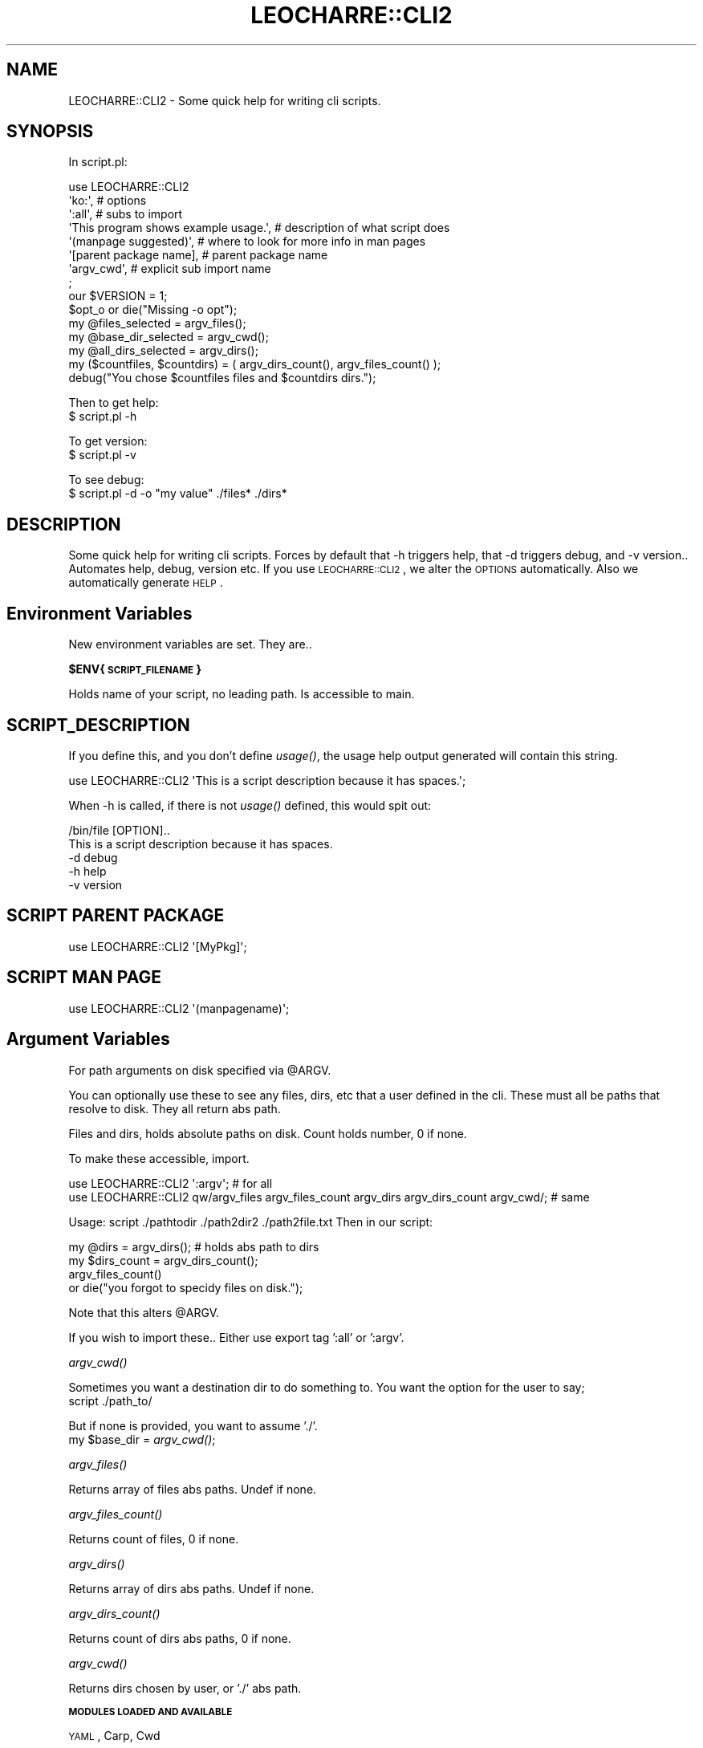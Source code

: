 .\" Automatically generated by Pod::Man 2.16 (Pod::Simple 3.05)
.\"
.\" Standard preamble:
.\" ========================================================================
.de Sh \" Subsection heading
.br
.if t .Sp
.ne 5
.PP
\fB\\$1\fR
.PP
..
.de Sp \" Vertical space (when we can't use .PP)
.if t .sp .5v
.if n .sp
..
.de Vb \" Begin verbatim text
.ft CW
.nf
.ne \\$1
..
.de Ve \" End verbatim text
.ft R
.fi
..
.\" Set up some character translations and predefined strings.  \*(-- will
.\" give an unbreakable dash, \*(PI will give pi, \*(L" will give a left
.\" double quote, and \*(R" will give a right double quote.  \*(C+ will
.\" give a nicer C++.  Capital omega is used to do unbreakable dashes and
.\" therefore won't be available.  \*(C` and \*(C' expand to `' in nroff,
.\" nothing in troff, for use with C<>.
.tr \(*W-
.ds C+ C\v'-.1v'\h'-1p'\s-2+\h'-1p'+\s0\v'.1v'\h'-1p'
.ie n \{\
.    ds -- \(*W-
.    ds PI pi
.    if (\n(.H=4u)&(1m=24u) .ds -- \(*W\h'-12u'\(*W\h'-12u'-\" diablo 10 pitch
.    if (\n(.H=4u)&(1m=20u) .ds -- \(*W\h'-12u'\(*W\h'-8u'-\"  diablo 12 pitch
.    ds L" ""
.    ds R" ""
.    ds C` ""
.    ds C' ""
'br\}
.el\{\
.    ds -- \|\(em\|
.    ds PI \(*p
.    ds L" ``
.    ds R" ''
'br\}
.\"
.\" Escape single quotes in literal strings from groff's Unicode transform.
.ie \n(.g .ds Aq \(aq
.el       .ds Aq '
.\"
.\" If the F register is turned on, we'll generate index entries on stderr for
.\" titles (.TH), headers (.SH), subsections (.Sh), items (.Ip), and index
.\" entries marked with X<> in POD.  Of course, you'll have to process the
.\" output yourself in some meaningful fashion.
.ie \nF \{\
.    de IX
.    tm Index:\\$1\t\\n%\t"\\$2"
..
.    nr % 0
.    rr F
.\}
.el \{\
.    de IX
..
.\}
.\"
.\" Accent mark definitions (@(#)ms.acc 1.5 88/02/08 SMI; from UCB 4.2).
.\" Fear.  Run.  Save yourself.  No user-serviceable parts.
.    \" fudge factors for nroff and troff
.if n \{\
.    ds #H 0
.    ds #V .8m
.    ds #F .3m
.    ds #[ \f1
.    ds #] \fP
.\}
.if t \{\
.    ds #H ((1u-(\\\\n(.fu%2u))*.13m)
.    ds #V .6m
.    ds #F 0
.    ds #[ \&
.    ds #] \&
.\}
.    \" simple accents for nroff and troff
.if n \{\
.    ds ' \&
.    ds ` \&
.    ds ^ \&
.    ds , \&
.    ds ~ ~
.    ds /
.\}
.if t \{\
.    ds ' \\k:\h'-(\\n(.wu*8/10-\*(#H)'\'\h"|\\n:u"
.    ds ` \\k:\h'-(\\n(.wu*8/10-\*(#H)'\`\h'|\\n:u'
.    ds ^ \\k:\h'-(\\n(.wu*10/11-\*(#H)'^\h'|\\n:u'
.    ds , \\k:\h'-(\\n(.wu*8/10)',\h'|\\n:u'
.    ds ~ \\k:\h'-(\\n(.wu-\*(#H-.1m)'~\h'|\\n:u'
.    ds / \\k:\h'-(\\n(.wu*8/10-\*(#H)'\z\(sl\h'|\\n:u'
.\}
.    \" troff and (daisy-wheel) nroff accents
.ds : \\k:\h'-(\\n(.wu*8/10-\*(#H+.1m+\*(#F)'\v'-\*(#V'\z.\h'.2m+\*(#F'.\h'|\\n:u'\v'\*(#V'
.ds 8 \h'\*(#H'\(*b\h'-\*(#H'
.ds o \\k:\h'-(\\n(.wu+\w'\(de'u-\*(#H)/2u'\v'-.3n'\*(#[\z\(de\v'.3n'\h'|\\n:u'\*(#]
.ds d- \h'\*(#H'\(pd\h'-\w'~'u'\v'-.25m'\f2\(hy\fP\v'.25m'\h'-\*(#H'
.ds D- D\\k:\h'-\w'D'u'\v'-.11m'\z\(hy\v'.11m'\h'|\\n:u'
.ds th \*(#[\v'.3m'\s+1I\s-1\v'-.3m'\h'-(\w'I'u*2/3)'\s-1o\s+1\*(#]
.ds Th \*(#[\s+2I\s-2\h'-\w'I'u*3/5'\v'-.3m'o\v'.3m'\*(#]
.ds ae a\h'-(\w'a'u*4/10)'e
.ds Ae A\h'-(\w'A'u*4/10)'E
.    \" corrections for vroff
.if v .ds ~ \\k:\h'-(\\n(.wu*9/10-\*(#H)'\s-2\u~\d\s+2\h'|\\n:u'
.if v .ds ^ \\k:\h'-(\\n(.wu*10/11-\*(#H)'\v'-.4m'^\v'.4m'\h'|\\n:u'
.    \" for low resolution devices (crt and lpr)
.if \n(.H>23 .if \n(.V>19 \
\{\
.    ds : e
.    ds 8 ss
.    ds o a
.    ds d- d\h'-1'\(ga
.    ds D- D\h'-1'\(hy
.    ds th \o'bp'
.    ds Th \o'LP'
.    ds ae ae
.    ds Ae AE
.\}
.rm #[ #] #H #V #F C
.\" ========================================================================
.\"
.IX Title "LEOCHARRE::CLI2 3"
.TH LEOCHARRE::CLI2 3 "2009-10-12" "perl v5.10.0" "User Contributed Perl Documentation"
.\" For nroff, turn off justification.  Always turn off hyphenation; it makes
.\" way too many mistakes in technical documents.
.if n .ad l
.nh
.SH "NAME"
LEOCHARRE::CLI2 \- Some quick help for writing cli scripts.
.SH "SYNOPSIS"
.IX Header "SYNOPSIS"
In script.pl:
.PP
.Vb 8
\&   use LEOCHARRE::CLI2 
\&      \*(Aqko:\*(Aq, # options
\&      \*(Aq:all\*(Aq, # subs to import
\&      \*(AqThis program shows example usage.\*(Aq, # description of what script does
\&      \*(Aq(manpage suggested)\*(Aq, # where to look for more info in man pages
\&      \*(Aq[parent package name], # parent package name
\&      \*(Aqargv_cwd\*(Aq, # explicit sub import name
\&      ;
\&   
\&   our $VERSION = 1;
\&   
\&   $opt_o or die("Missing \-o opt");
\&   
\&   my @files_selected = argv_files();
\&   
\&   my @base_dir_selected = argv_cwd();
\&   
\&   my @all_dirs_selected = argv_dirs();
\&   
\&   my ($countfiles, $countdirs) = ( argv_dirs_count(), argv_files_count() );
\&   
\&   debug("You chose $countfiles files and $countdirs dirs.");
.Ve
.PP
Then to get help:
   $ script.pl \-h
.PP
To get version:
   $ script.pl \-v
.PP
To see debug:
   $ script.pl \-d \-o \*(L"my value\*(R" ./files* ./dirs*
.SH "DESCRIPTION"
.IX Header "DESCRIPTION"
Some quick help for writing cli scripts.
Forces by default that \-h triggers help, that \-d triggers debug, and \-v version..
Automates help, debug, version etc.
If you use \s-1LEOCHARRE::CLI2\s0, we alter the \s-1OPTIONS\s0 automatically.
Also we automatically generate \s-1HELP\s0.
.SH "Environment Variables"
.IX Header "Environment Variables"
New environment variables are set. They are..
.ie n .Sh "$ENV{\s-1SCRIPT_FILENAME\s0}"
.el .Sh "\f(CW$ENV\fP{\s-1SCRIPT_FILENAME\s0}"
.IX Subsection "$ENV{SCRIPT_FILENAME}"
Holds name of your script, no leading path.
Is accessible to main.
.SH "SCRIPT_DESCRIPTION"
.IX Header "SCRIPT_DESCRIPTION"
If you define this, and you don't define \fIusage()\fR, the usage help output generated will 
contain this string.
.PP
.Vb 1
\&   use LEOCHARRE::CLI2 \*(AqThis is a script description because it has spaces.\*(Aq;
.Ve
.PP
When \-h is called, if there is not \fIusage()\fR defined, this would spit out:
.PP
.Vb 2
\&   /bin/file [OPTION]..
\&   This is a script description because it has spaces.
\&   
\&      \-d    debug
\&      \-h    help
\&      \-v    version
.Ve
.SH "SCRIPT PARENT PACKAGE"
.IX Header "SCRIPT PARENT PACKAGE"
.Vb 1
\&   use LEOCHARRE::CLI2 \*(Aq[MyPkg]\*(Aq;
.Ve
.SH "SCRIPT MAN PAGE"
.IX Header "SCRIPT MAN PAGE"
.Vb 1
\&   use LEOCHARRE::CLI2 \*(Aq(manpagename)\*(Aq;
.Ve
.SH "Argument Variables"
.IX Header "Argument Variables"
For path arguments on disk specified via \f(CW@ARGV\fR.
.PP
You can optionally use these to see any files, dirs, etc that a user defined in the cli.
These must all be paths that resolve to disk.
They all return abs path.
.PP
Files and dirs, holds absolute paths on disk.
Count holds number, 0 if none.
.PP
To make these accessible, import.
.PP
.Vb 2
\&   use LEOCHARRE::CLI2 \*(Aq:argv\*(Aq; # for all
\&   use LEOCHARRE::CLI2  qw/argv_files argv_files_count argv_dirs argv_dirs_count argv_cwd/; # same
.Ve
.PP
Usage: script ./pathtodir ./path2dir2 ./path2file.txt
Then in our script:
.PP
.Vb 2
\&   my @dirs = argv_dirs(); # holds abs path to dirs
\&   my $dirs_count = argv_dirs_count();
\&   
\&   argv_files_count() 
\&      or die("you forgot to specidy files on disk.");
.Ve
.PP
Note that this alters \f(CW@ARGV\fR.
.PP
If you wish to import these.. Either use export tag ':all' or ':argv'.
.Sh "\fIargv_cwd()\fP"
.IX Subsection "argv_cwd()"
Sometimes you want a destination dir to do something to.
You want the option for the user to say;
   script ./path_to/
.PP
But if none is provided, you want to assume './'.
   my \f(CW$base_dir\fR = \fIargv_cwd()\fR;
.Sh "\fIargv_files()\fP"
.IX Subsection "argv_files()"
Returns array of files abs paths. Undef if none.
.Sh "\fIargv_files_count()\fP"
.IX Subsection "argv_files_count()"
Returns count of files, 0 if none.
.Sh "\fIargv_dirs()\fP"
.IX Subsection "argv_dirs()"
Returns array of dirs abs paths. Undef if none.
.Sh "\fIargv_dirs_count()\fP"
.IX Subsection "argv_dirs_count()"
Returns count of dirs abs paths, 0 if none.
.Sh "\fIargv_cwd()\fP"
.IX Subsection "argv_cwd()"
Returns dirs chosen by user, or './' abs path.
.Sh "\s-1MODULES\s0 \s-1LOADED\s0 \s-1AND\s0 \s-1AVAILABLE\s0"
.IX Subsection "MODULES LOADED AND AVAILABLE"
\&\s-1YAML\s0, Carp, Cwd
.Sh "\fIabs_path()\fP, \fIcwd()\fP"
.IX Subsection "abs_path(), cwd()"
Available and exported if you choose :all
.Sh "\fIslurp()\fP"
.IX Subsection "slurp()"
Arg is file on disk.
If not there, warns and returns undef.
If can't do it, warns and returns undef.
Returns content.
If no content, warns and returns whatever was inside.
.PP
.Vb 1
\&   my $txt = slurp(\*(Aq./this.txt\*(Aq) or die;
.Ve
.PP
In scalar context returns all text.
In array context returns all lines, as list.
.Sh "\fIburp()\fP"
.IX Subsection "burp()"
Arg is path on disk, and content. Dumps to path.
Warns and returns undef on failure.
.PP
.Vb 1
\&   burp(\*(Aq./this.out\*(Aq,\*(Aqcontent\*(Aq) or die;
.Ve
.Sh "\fIyn()\fP"
.IX Subsection "yn()"
Argument is what to ask the user, they select y or n.
Returns bool.
Prompts user.
.PP
.Vb 3
\&   if (yn(\*(Aqplease say y to continue..\*(Aq)){
\&      warn " # continuing.. \en";
\&   }
.Ve
.Sh "\fIsq()\fP"
.IX Subsection "sq()"
Argument is thing to quote for shell use.
Shortcut to \fIString::ShellQuote::shell_quote()\fR.
.PP
.Vb 3
\&   my $weird = \*(Aq/home/myself/path to funny*named, file\*(Aq;
\&   my $quoted = sq($weird);
\&   my $quoted = sq $weird;
.Ve
.SH "OPTIONS"
.IX Header "OPTIONS"
This uses Getopt::Std, it works very similar to Getopt::Std::Strict.
By default unless it is already there, \-d \-h and \-v flags are set to trigger
.PP
.Vb 3
\&   \-h will trigger help, if no usage() sub is defined, one is generated.
\&   \-d will enable debug
\&   \-v will print version and exit
.Ve
.SH "HELP"
.IX Header "HELP"
If you want to write your own help, define a \fIusage()\fR sub.
If you don't defined one, and the user says \-h, a help is automatically generated.
It will contain all your flags, name of script, etc.
.PP
In this example, we generate our own help, and a manual.
Usage simply returns a string.
.PP
.Vb 1
\&   use LEOCHARRE::CLI2;
\&   
\&   sub usage {
\&      q{script [OPTION]...
\&      \-h    help
\&      \-d    debug
\&      \-v    version
\&      
\&      Try \*(Aqman script\*(Aq for more info.
\&      }
\&   }
\&   
\&   _\|_END_\|_
\&   
\&   =pod
\&   
\&   =head1 NAME
\&   
\&   script
\&   
\&   =head1 DESCRIPTION
\&   
\&   Hi.. I do x y z.
.Ve
.PP
All cli should have a minimal help that triggers when the user says \-h.
If you define a \s-1SCRIPT_DESCRIPTION\s0, it will be placed in the usage generated.
.SH "CAVEATS"
.IX Header "CAVEATS"
Alpha software.
.SH "SEE ALSO"
.IX Header "SEE ALSO"
Getopt::Std::Strict
String::ShellQuote
\&\s-1YAML\s0
:<Carp>
Cwd
.SH "AUTHOR"
.IX Header "AUTHOR"
Leo Charre leocharre at cpan dot org
.SH "LICENSE"
.IX Header "LICENSE"
This package is free software; you can redistribute it and/or modify it under the same terms as Perl itself, i.e., under the terms of the \*(L"Artistic License\*(R" or the \*(L"\s-1GNU\s0 General Public License\*(R".
.SH "DISCLAIMER"
.IX Header "DISCLAIMER"
This package is distributed in the hope that it will be useful, but \s-1WITHOUT\s0 \s-1ANY\s0 \s-1WARRANTY\s0; without even the implied warranty of \s-1MERCHANTABILITY\s0 or \s-1FITNESS\s0 \s-1FOR\s0 A \s-1PARTICULAR\s0 \s-1PURPOSE\s0.
.PP
See the \*(L"\s-1GNU\s0 General Public License\*(R" for more details.
